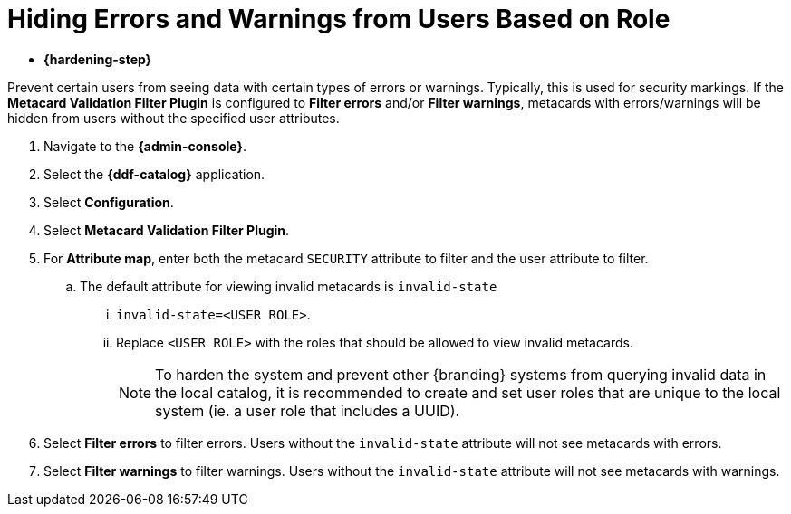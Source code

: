 :title: Hiding Errors and Warnings from Users Based on Role
:type: subConfiguration
:status: published
:parent: Configuring Errors and Warnings
:order: 02
:summary: Prevent certain users from seeing data with certain types of errors or warnings.

= Hiding Errors and Warnings from Users Based on Role

* *{hardening-step}*

Prevent certain users from seeing data with certain types of errors or warnings.
Typically, this is used for security markings.
If the *Metacard Validation Filter Plugin* is configured to *Filter errors* and/or *Filter warnings*, metacards with errors/warnings will be hidden from users without the specified user attributes.

. Navigate to the *{admin-console}*.
. Select the *{ddf-catalog}* application.
. Select *Configuration*.
. Select *Metacard Validation Filter Plugin*.
. For *Attribute map*, enter both the metacard `SECURITY` attribute to filter and the user attribute to filter.
.. The default attribute for viewing invalid metacards is `invalid-state`
... `invalid-state=<USER ROLE>`.
... Replace `<USER ROLE>` with the roles that should be allowed to view invalid metacards.
[NOTE]
To harden the system and prevent other {branding} systems from querying invalid data in the local catalog, it is
recommended to create and set user roles that are unique to the local system (ie. a user role
that includes a UUID).
. Select *Filter errors* to filter errors. Users without the `invalid-state` attribute will not see metacards with errors.
. Select *Filter warnings* to filter warnings. Users without the `invalid-state` attribute will not see metacards with warnings.
